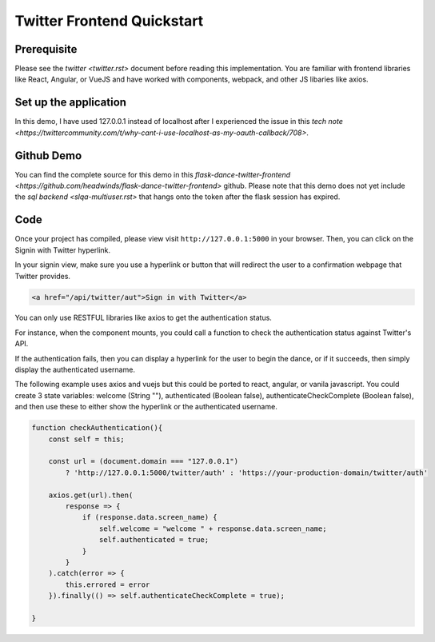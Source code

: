 Twitter Frontend Quickstart
===========================

Prerequisite
------------
Please see the `twitter <twitter.rst>` document before
reading this implementation. You are familiar with
frontend libraries like React, Angular, or VueJS and have worked
with components, webpack, and other JS libaries like axios.

Set up the application
----------------------
In this demo, I have used 127.0.0.1 instead of localhost after
I experienced the issue in this `tech note <https://twittercommunity.com/t/why-cant-i-use-localhost-as-my-oauth-callback/708>`.


Github Demo
-----------
You can find the complete source for this demo in this `flask-dance-twitter-frontend <https://github.com/headwinds/flask-dance-twitter-frontend>` github.
Please note that this demo does not yet include the
`sql backend <slqa-multiuser.rst>` that hangs onto the token
after the flask session has expired.

Code
----
Once your project has compiled, please view visit ``http://127.0.0.1:5000`` in your browser.
Then, you can click on the Signin with Twitter hyperlink.

In your signin view, make sure you use a hyperlink or button that
will redirect the user to a confirmation webpage that Twitter provides.

.. code-block:: HTML

    <a href="/api/twitter/aut">Sign in with Twitter</a>

You can only use RESTFUL libraries like axios to get the
authentication status.

For instance, when the component mounts, you could call a function to check
the authentication status against Twitter's API.

If the authentication fails, then you can display a hyperlink for
the user to begin the dance, or if it succeeds, then simply
display the authenticated username.

The following example uses axios and vuejs but this could be ported to
react, angular, or vanila javascript. You could create 3 state variables:
welcome (String ""), authenticated (Boolean false),
authenticateCheckComplete (Boolean false), and then use these to
either show the hyperlink or the authenticated username.

.. code-block:: javascript

    function checkAuthentication(){
        const self = this;

        const url = (document.domain === "127.0.0.1")
            ? 'http://127.0.0.1:5000/twitter/auth' : 'https://your-production-domain/twitter/auth'

        axios.get(url).then(
            response => {
                if (response.data.screen_name) {
                    self.welcome = "welcome " + response.data.screen_name;
                    self.authenticated = true;
                }
            }
        ).catch(error => {
            this.errored = error
        }).finally(() => self.authenticateCheckComplete = true);

    }